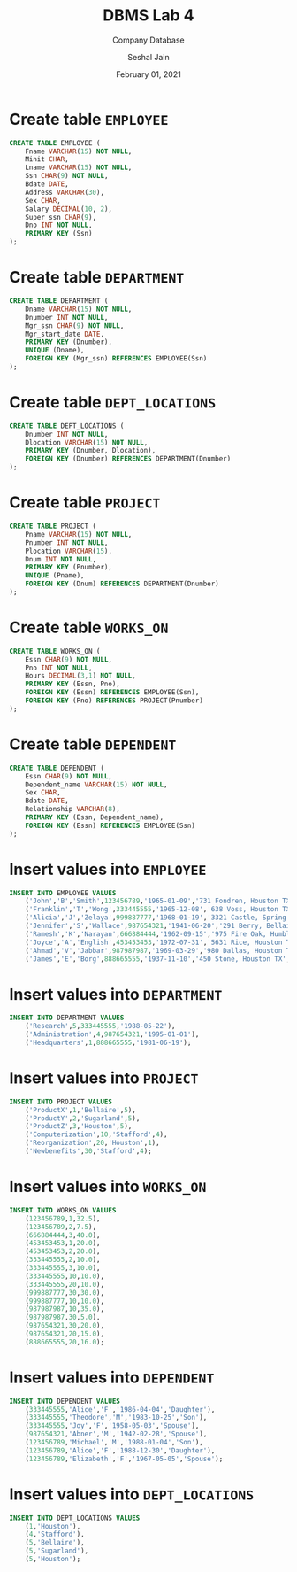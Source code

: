 #+TITLE: DBMS Lab 4
#+SUBTITLE: Company Database
#+AUTHOR: Seshal Jain
#+OPTIONS: num:nil toc:nil
#+DATE: February 01, 2021
#+LATEX_CLASS: assignment
#+EXPORT_FILE_NAME: 191112436

* Create table =EMPLOYEE=
#+begin_src sql
CREATE TABLE EMPLOYEE (
    Fname VARCHAR(15) NOT NULL,
    Minit CHAR,
    Lname VARCHAR(15) NOT NULL,
    Ssn CHAR(9) NOT NULL,
    Bdate DATE,
    Address VARCHAR(30),
    Sex CHAR,
    Salary DECIMAL(10, 2),
    Super_ssn CHAR(9),
    Dno INT NOT NULL,
    PRIMARY KEY (Ssn)
);
#+end_src
[[./img/fig-1.png]]

* Create table =DEPARTMENT=
#+begin_src sql
CREATE TABLE DEPARTMENT (
    Dname VARCHAR(15) NOT NULL,
    Dnumber INT NOT NULL,
    Mgr_ssn CHAR(9) NOT NULL,
    Mgr_start_date DATE,
    PRIMARY KEY (Dnumber),
    UNIQUE (Dname),
    FOREIGN KEY (Mgr_ssn) REFERENCES EMPLOYEE(Ssn)
);
#+end_src
[[./img/fig-2.png]]

* Create table =DEPT_LOCATIONS=
#+begin_src sql
CREATE TABLE DEPT_LOCATIONS (
    Dnumber INT NOT NULL,
    Dlocation VARCHAR(15) NOT NULL,
    PRIMARY KEY (Dnumber, Dlocation),
    FOREIGN KEY (Dnumber) REFERENCES DEPARTMENT(Dnumber)
);
#+end_src
[[./img/fig-3.png]]

* Create table =PROJECT=
#+begin_src sql
CREATE TABLE PROJECT (
    Pname VARCHAR(15) NOT NULL,
    Pnumber INT NOT NULL,
    Plocation VARCHAR(15),
    Dnum INT NOT NULL,
    PRIMARY KEY (Pnumber),
    UNIQUE (Pname),
    FOREIGN KEY (Dnum) REFERENCES DEPARTMENT(Dnumber)
);
#+end_src
[[./img/fig-4.png]]

* Create table =WORKS_ON=
#+begin_src sql
CREATE TABLE WORKS_ON (
    Essn CHAR(9) NOT NULL,
    Pno INT NOT NULL,
    Hours DECIMAL(3,1) NOT NULL,
    PRIMARY KEY (Essn, Pno),
    FOREIGN KEY (Essn) REFERENCES EMPLOYEE(Ssn),
    FOREIGN KEY (Pno) REFERENCES PROJECT(Pnumber)
);
#+end_src
[[./img/fig-5.png]]

* Create table =DEPENDENT=
#+begin_src sql
CREATE TABLE DEPENDENT (
    Essn CHAR(9) NOT NULL,
    Dependent_name VARCHAR(15) NOT NULL,
    Sex CHAR,
    Bdate DATE,
    Relationship VARCHAR(8),
    PRIMARY KEY (Essn, Dependent_name),
    FOREIGN KEY (Essn) REFERENCES EMPLOYEE(Ssn)
);
#+end_src
[[./img/fig-6.png]]

* Insert values into =EMPLOYEE=
#+begin_src sql
INSERT INTO EMPLOYEE VALUES
    ('John','B','Smith',123456789,'1965-01-09','731 Fondren, Houston TX','M',30000,333445555,5),
    ('Franklin','T','Wong',333445555,'1965-12-08','638 Voss, Houston TX','M',40000,888665555,5),
    ('Alicia','J','Zelaya',999887777,'1968-01-19','3321 Castle, Spring TX','F',25000,987654321,4),
    ('Jennifer','S','Wallace',987654321,'1941-06-20','291 Berry, Bellaire TX','F',43000,888665555,4),
    ('Ramesh','K','Narayan',666884444,'1962-09-15','975 Fire Oak, Humble TX','M',38000,333445555,5),
    ('Joyce','A','English',453453453,'1972-07-31','5631 Rice, Houston TX','F',25000,333445555,5),
    ('Ahmad','V','Jabbar',987987987,'1969-03-29','980 Dallas, Houston TX','M',25000,987654321,4),
    ('James','E','Borg',888665555,'1937-11-10','450 Stone, Houston TX','M',55000,null,1);
#+end_src
[[./img/fig-7.png]]

* Insert values into =DEPARTMENT=
#+begin_src sql
INSERT INTO DEPARTMENT VALUES
    ('Research',5,333445555,'1988-05-22'),
    ('Administration',4,987654321,'1995-01-01'),
    ('Headquarters',1,888665555,'1981-06-19');
#+end_src
[[./img/fig-8.png]]

* Insert values into =PROJECT=
#+begin_src sql
INSERT INTO PROJECT VALUES
    ('ProductX',1,'Bellaire',5),
    ('ProductY',2,'Sugarland',5),
    ('ProductZ',3,'Houston',5),
    ('Computerization',10,'Stafford',4),
    ('Reorganization',20,'Houston',1),
    ('Newbenefits',30,'Stafford',4);
#+end_src
[[./img/fig-9.png]]

* Insert values into =WORKS_ON=
#+begin_src sql
INSERT INTO WORKS_ON VALUES
    (123456789,1,32.5),
    (123456789,2,7.5),
    (666884444,3,40.0),
    (453453453,1,20.0),
    (453453453,2,20.0),
    (333445555,2,10.0),
    (333445555,3,10.0),
    (333445555,10,10.0),
    (333445555,20,10.0),
    (999887777,30,30.0),
    (999887777,10,10.0),
    (987987987,10,35.0),
    (987987987,30,5.0),
    (987654321,30,20.0),
    (987654321,20,15.0),
    (888665555,20,16.0);
#+end_src
[[./img/fig-10.png]]

* Insert values into =DEPENDENT=
#+begin_src sql
INSERT INTO DEPENDENT VALUES
    (333445555,'Alice','F','1986-04-04','Daughter'),
    (333445555,'Theodore','M','1983-10-25','Son'),
    (333445555,'Joy','F','1958-05-03','Spouse'),
    (987654321,'Abner','M','1942-02-28','Spouse'),
    (123456789,'Michael','M','1988-01-04','Son'),
    (123456789,'Alice','F','1988-12-30','Daughter'),
    (123456789,'Elizabeth','F','1967-05-05','Spouse');
#+end_src
[[./img/fig-11.png]]

* Insert values into =DEPT_LOCATIONS=
#+begin_src sql
INSERT INTO DEPT_LOCATIONS VALUES
    (1,'Houston'),
    (4,'Stafford'),
    (5,'Bellaire'),
    (5,'Sugarland'),
    (5,'Houston');
#+end_src
[[./img/fig-12.png]]
